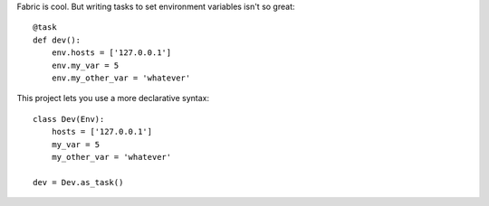 Fabric is cool. But writing tasks to set environment variables isn't so great::

    @task
    def dev():
        env.hosts = ['127.0.0.1']
        env.my_var = 5
        env.my_other_var = 'whatever'

This project lets you use a more declarative syntax::

    class Dev(Env):
        hosts = ['127.0.0.1']
        my_var = 5
        my_other_var = 'whatever'

    dev = Dev.as_task()
